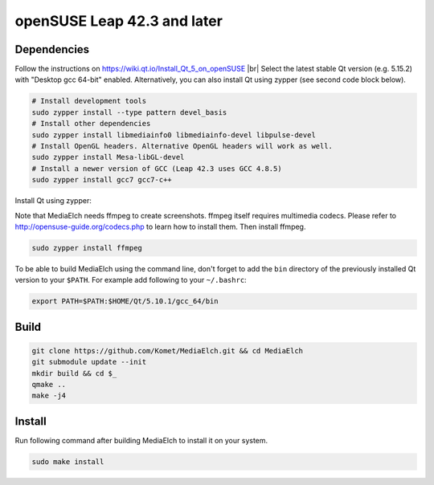 ============================
openSUSE Leap 42.3 and later
============================

Dependencies
**********************************************************

Follow the instructions on https://wiki.qt.io/Install_Qt_5_on_openSUSE |br|
Select the latest stable Qt version (e.g. 5.15.2) with "Desktop gcc 64-bit" enabled.
Alternatively, you can also install Qt using zypper (see second code block below).

.. code-block:: sh

    # Install development tools
    sudo zypper install --type pattern devel_basis
    # Install other dependencies
    sudo zypper install libmediainfo0 libmediainfo-devel libpulse-devel
    # Install OpenGL headers. Alternative OpenGL headers will work as well.
    sudo zypper install Mesa-libGL-devel
    # Install a newer version of GCC (Leap 42.3 uses GCC 4.8.5)
    sudo zypper install gcc7 gcc7-c++


Install Qt using zypper:

.. code-block:: sh
    zypper install \
        libqt5-qtbase libqt5-qtdeclarative-devel libqt5-qtdeclarative-tools \
        libqt5-qtmultimedia-devel libqt5-qttools libqt5-qttools-devel \
        libqt5-qtsvg-devel libQt5Concurrent5 libQt5Concurrent-devel \
        libQt5OpenGL5 libQt5OpenGL-devel libQt5Sql-devel


Note that MediaElch needs ffmpeg to create screenshots.
ffmpeg itself requires multimedia codecs. Please refer to
http://opensuse-guide.org/codecs.php to learn how to install them.
Then install ffmpeg.

.. code-block:: sh

    sudo zypper install ffmpeg

To be able to build MediaElch using the command line, don't forget to
add the ``bin`` directory of the previously installed Qt version to
your ``$PATH``. For example add following to your ``~/.bashrc``:

.. code-block:: sh

    export PATH=$PATH:$HOME/Qt/5.10.1/gcc_64/bin

Build
**********************************************************
.. code-block:: sh

    git clone https://github.com/Komet/MediaElch.git && cd MediaElch
    git submodule update --init
    mkdir build && cd $_
    qmake ..
    make -j4

Install
**********************************************************
Run following command after building MediaElch to install it on your system.

.. code-block:: sh

    sudo make install


.. |br| raw:: html

   <br />
